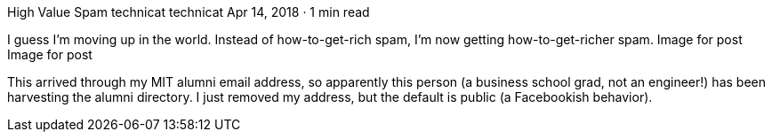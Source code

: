 High Value Spam
technicat
technicat
Apr 14, 2018 · 1 min read

I guess I’m moving up in the world. Instead of how-to-get-rich spam, I’m now getting how-to-get-richer spam.
Image for post
Image for post

This arrived through my MIT alumni email address, so apparently this person (a business school grad, not an engineer!) has been harvesting the alumni directory. I just removed my address, but the default is public (a Facebookish behavior).
